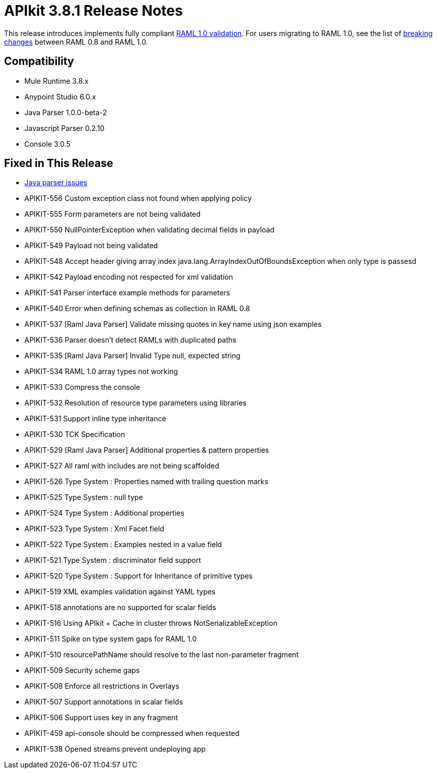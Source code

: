 = APIkit 3.8.1 Release Notes
:keywords: apikit, 3.8.1, release notes

This release introduces implements fully compliant link:https://github.com/raml-org/raml-spec/blob/master/versions/raml-10/raml-10.md[RAML 1.0 validation]. For users migrating to RAML 1.0, see the list of link:https://github.com/raml-org/raml-spec/wiki/Breaking-Changes[breaking changes] between RAML 0.8 and RAML 1.0.

== Compatibility

* Mule Runtime 3.8.x
* Anypoint Studio 6.0.x
* Java Parser 1.0.0-beta-2
* Javascript Parser 0.2.10
* Console 3.0.5

== Fixed in This Release

* link:https://github.com/raml-org/raml-java-parser/issues?q=is%3Aissue+is%3Aclosed+label%3Av2[Java parser issues]
* APIKIT-556 Custom exception class not found when applying policy
* APIKIT-555 Form parameters are not being validated
* APIKIT-550 NullPointerException when validating decimal fields in payload
* APIKIT-549 Payload not being validated
* APIKIT-548 Accept header giving array index java.lang.ArrayIndexOutOfBoundsException when only type is passesd
* APIKIT-542 Payload encoding not respected for xml validation
* APIKIT-541 Parser interface example methods for parameters
* APIKIT-540 Error when defining schemas as collection in RAML 0.8
* APIKIT-537 [Raml Java Parser] Validate missing quotes in key name using json examples
* APIKIT-536 Parser doesn't detect RAMLs with duplicated paths
* APIKIT-535 [Raml Java Parser] Invalid Type null, expected string
* APIKIT-534 RAML 1.0 array types not working
* APIKIT-533 Compress the console
* APIKIT-532 Resolution of resource type parameters using libraries
* APIKIT-531 Support inline type inheritance
* APIKIT-530 TCK Specification
* APIKIT-529 [Raml Java Parser] Additional properties & pattern properties
* APIKIT-527 All raml with includes are not being scaffolded
* APIKIT-526 Type System : Properties named with trailing question marks
* APIKIT-525 Type System : null type
* APIKIT-524 Type System : Additional properties
* APIKIT-523 Type System : Xml Facet field
* APIKIT-522 Type System : Examples nested in a value field
* APIKIT-521 Type System : discriminator field support
* APIKIT-520 Type System : Support for Inheritance of primitive types
* APIKIT-519 XML examples validation against YAML types
* APIKIT-518 annotations are no supported for scalar fields
* APIKIT-516 Using APIkit + Cache in cluster throws NotSerializableException
* APIKIT-511 Spike on type system gaps for RAML 1.0
* APIKIT-510 resourcePathName should resolve to the last non-parameter fragment
* APIKIT-509 Security scheme gaps
* APIKIT-508 Enforce all restrictions in Overlays
* APIKIT-507 Support annotations in scalar fields
* APIKIT-506 Support uses key in any fragment
* APIKIT-459 api-console should be compressed when requested
* APIKIT-538 Opened streams prevent undeploying app

